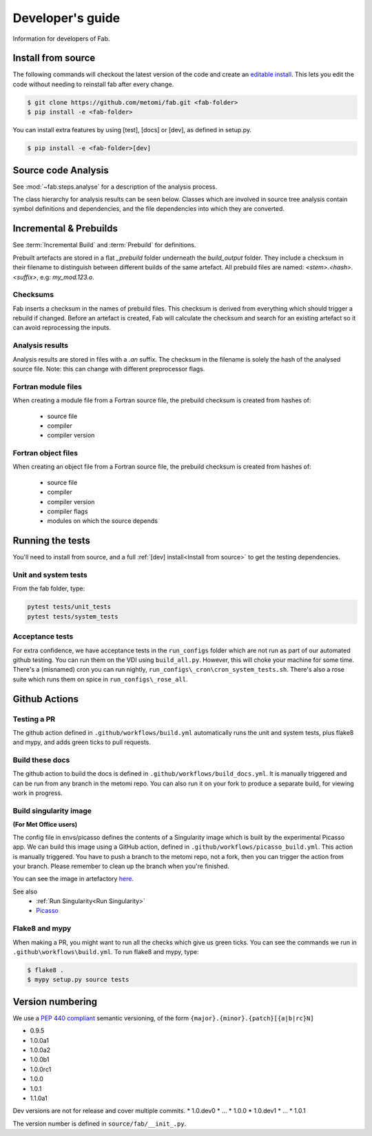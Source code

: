 .. _Development:


Developer's guide
*****************
Information for developers of Fab.


.. _Install from source:

Install from source
===================
The following commands will checkout the latest version of the code and create an
`editable install <https://pip.pypa.io/en/stable/cli/pip_install/#editable-installs>`_.
This lets you edit the code without needing to reinstall fab after every change.

.. code-block:: console

    $ git clone https://github.com/metomi/fab.git <fab-folder>
    $ pip install -e <fab-folder>


You can install extra features by using [test], [docs] or [dev], as defined in setup.py.

.. code-block:: console

    $ pip install -e <fab-folder>[dev]



Source code Analysis
====================
See :mod:`~fab.steps.analyse` for a description of the analysis process.

The class hierarchy for analysis results can be seen below.
Classes which are involved in source tree analysis contain symbol definitions and dependencies,
and the file dependencies into which they are converted.

.. image:: img/analysis_results_hierarchy.svg
    :width: 95%
    :align: center
    :alt: Analysis results class hierarchy

Incremental & Prebuilds
=======================
See :term:`Incremental Build` and :term:`Prebuild` for definitions.

Prebuilt artefacts are stored in a flat *_prebuild* folder underneath the *build_output* folder.
They include a checksum in their filename to distinguish between different builds of the same artefact.
All prebuild files are named: `<stem>.<hash>.<suffix>`, e.g: *my_mod.123.o*.

Checksums
---------
Fab inserts a checksum in the names of prebuild files. This checksum is derived from
everything which should trigger a rebuild if changed. Before an artefact is created, Fab will
calculate the checksum and search for an existing artefact so it can avoid reprocessing the inputs.

Analysis results
----------------
Analysis results are stored in files with a *.an* suffix.
The checksum in the filename is solely the hash of the analysed source file.
Note: this can change with different preprocessor flags.

Fortran module files
--------------------
When creating a module file from a Fortran source file, the prebuild checksum is created from hashes of:

 - source file
 - compiler
 - compiler version

Fortran object files
--------------------
When creating an object file from a Fortran source file, the prebuild checksum is created from hashes of:

 - source file
 - compiler
 - compiler version
 - compiler flags
 - modules on which the source depends

Running the tests
=================
You'll need to install from source, and a full :ref:`[dev] install<Install from source>` to get the testing dependencies.

Unit and system tests
---------------------
From the fab folder, type:

.. code-block:: console

    pytest tests/unit_tests
    pytest tests/system_tests

Acceptance tests
----------------
For extra confidence, we have acceptance tests in the ``run_configs`` folder which are not run as part of our
automated github testing. You can run them on the VDI using ``build_all.py``. However, this will choke your machine
for some time. There's a (misnamed) cron you can run nightly, ``run_configs\_cron\cron_system_tests.sh``.
There's also a rose suite which runs them on spice in ``run_configs\_rose_all``.

Github Actions
==============

Testing a PR
------------
The github action defined in ``.github/workflows/build.yml`` automatically runs the unit and system tests,
plus flake8 and mypy, and adds green ticks to pull requests.

Build these docs
----------------
The github action to build the docs is defined in ``.github/workflows/build_docs.yml``.
It is manually triggered and can be run from any branch in the metomi repo.
You can also run it on your fork to produce a separate build, for viewing work in progress.

.. _Build Singularity:

Build singularity image
-----------------------
**(For Met Office users)**

The config file in envs/picasso defines the contents of a Singularity image which is built by the
experimental Picasso app. We can build this image using a GitHub action,
defined in ``.github/workflows/picasso_build.yml``.
This action is manually triggered. You have to push a branch to the metomi repo, not a fork,
then you can trigger the action from your branch. Please remember to clean up the branch when you're finished.

You can see the image in artefactory
`here <https://metoffice.jfrog.io/ui/repos/tree/General/docker-local/picasso/metomi/fab/MyImage>`_.


See also
 * :ref:`Run Singularity<Run Singularity>`
 * `Picasso <https://metoffice.sharepoint.com/sites/scienceitteam/SitePages/Picasso.aspx>`_



Flake8 and mypy
---------------
When making a PR, you might want to run all the checks which give us green ticks.
You can see the commands we run in ``.github\workflows\build.yml``.
To run flake8 and mypy, type:

.. code-block:: console

    $ flake8 .
    $ mypy setup.py source tests

Version numbering
=================
We use a `PEP 440 compliant <https://peps.python.org/pep-0440/#examples-of-compliant-version-schemes>`_
semantic versioning, of the form ``{major}.{minor}.{patch}[{a|b|rc}N]``

* 0.9.5
* 1.0.0a1
* 1.0.0a2
* 1.0.0b1
* 1.0.0rc1
* 1.0.0
* 1.0.1
* 1.1.0a1

Dev versions are not for release and cover multiple commits.
* 1.0.dev0
* ...
* 1.0.0
* 1.0.dev1
* ...
* 1.0.1

The version number is defined in ``source/fab/__init_.py``.

